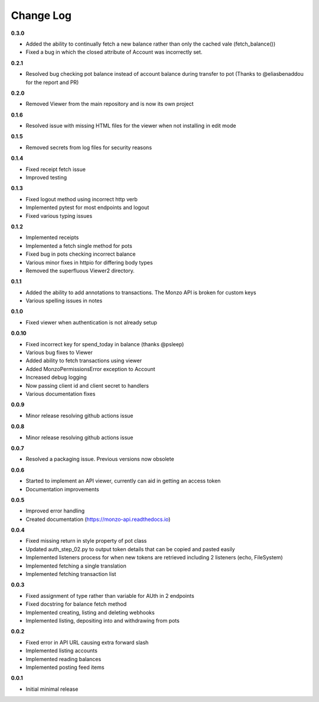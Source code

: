 Change Log
=====================================

**0.3.0**

- Added the ability to continually fetch a new balance rather than only the cached vale (fetch_balance())
- Fixed a bug in which the closed attribute of Account was incorrectly set.

**0.2.1**

- Resolved bug checking pot balance instead of account balance during transfer to pot (Thanks to @eliasbenaddou for the report and PR)

**0.2.0**

- Removed Viewer from the main repository and is now its own project

**0.1.6**

- Resolved issue with missing HTML files for the viewer when not installing in edit mode

**0.1.5**

- Removed secrets from log files for security reasons

**0.1.4**

- Fixed receipt fetch issue
- Improved testing

**0.1.3**

- Fixed logout method using incorrect http verb
- Implemented pytest for most endpoints and logout
- Fixed various typing issues

**0.1.2**

- Implemented receipts
- Implemented a fetch single method for pots
- Fixed bug in pots checking incorrect balance
- Various minor fixes in httpio for differing body types
- Removed the superfluous Viewer2 directory.

**0.1.1**

- Added the ability to add annotations to transactions. The Monzo API is broken for custom keys
- Various spelling issues in notes

**0.1.0**

- Fixed viewer when authentication is not already setup

**0.0.10**

- Fixed incorrect key for spend_today in balance (thanks @psleep)
- Various bug fixes to Viewer
- Added ability to fetch transactions using viewer
- Added MonzoPermissionsError exception to Account
- Increased debug logging
- Now passing client id and client secret to handlers
- Various documentation fixes

**0.0.9**

- Minor release resolving github actions issue

**0.0.8**

- Minor release resolving github actions issue

**0.0.7**

- Resolved a packaging issue. Previous versions now obsolete

**0.0.6**

- Started to implement an API viewer, currently can aid in getting an access token
- Documentation improvements

**0.0.5**

- Improved error handling
- Created documentation (https://monzo-api.readthedocs.io)

**0.0.4**

- Fixed missing return in style property of pot class
- Updated auth_step_02.py to output token details that can be copied and pasted easily
- Implemented listeners process for when new tokens are retrieved including 2 listeners (echo, FileSystem)
- Implemented fetching a single translation
- Implemented fetching transaction list

**0.0.3**

- Fixed assignment of type rather than variable for AUth in 2 endpoints
- Fixed docstring for balance fetch method
- Implemented creating, listing and deleting webhooks
- Implemented listing, depositing into and withdrawing from pots

**0.0.2**

- Fixed error in API URL causing extra forward slash
- Implemented listing accounts
- Implemented reading balances
- Implemented posting feed items

**0.0.1**

- Initial minimal release
